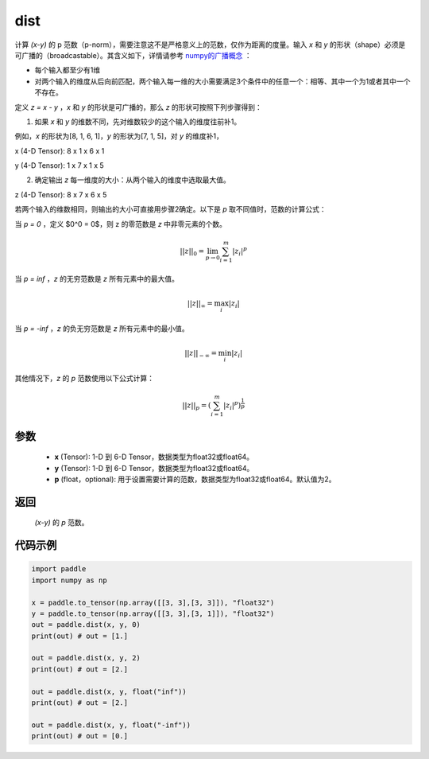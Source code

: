 .. _cn_api_tensor_linalg_dist:

dist
-------------------------------

.. py:function:: paddle.dist(x, y, p=2)

计算 `(x-y)` 的 p 范数（p-norm），需要注意这不是严格意义上的范数，仅作为距离的度量。输入 `x` 和 `y` 的形状（shape）必须是可广播的（broadcastable）。其含义如下，详情请参考 `numpy的广播概念 <https://docs。scipy.org/doc/numpy/user/basics.broadcasting.html>`_ ：

- 每个输入都至少有1维
- 对两个输入的维度从后向前匹配，两个输入每一维的大小需要满足3个条件中的任意一个：相等、其中一个为1或者其中一个不存在。

定义 `z = x - y` ，`x` 和 `y` 的形状是可广播的，那么 `z` 的形状可按照下列步骤得到：

(1) 如果 `x` 和 `y` 的维数不同，先对维数较少的这个输入的维度往前补1。

例如，`x` 的形状为[8, 1, 6, 1]，`y` 的形状为[7, 1, 5]，对 `y` 的维度补1，

x (4-D Tensor):  8 x 1 x 6 x 1

y (4-D Tensor):  1 x 7 x 1 x 5

(2) 确定输出 `z` 每一维度的大小：从两个输入的维度中选取最大值。

z (4-D Tensor):  8 x 7 x 6 x 5

若两个输入的维数相同，则输出的大小可直接用步骤2确定。以下是 `p` 取不同值时，范数的计算公式：

当 `p = 0` ，定义 $0^0 = 0$，则 z 的零范数是 `z` 中非零元素的个数。

.. math::
    ||z||_{0}=\lim_{p \rightarrow 0}\sum_{i=1}^{m}|z_i|^{p}

当 `p = inf` ，`z` 的无穷范数是 `z` 所有元素中的最大值。

.. math::
    ||z||_\infty=\max_i |z_i|

当 `p = -inf` ，`z` 的负无穷范数是 `z` 所有元素中的最小值。

.. math::
    ||z||_{-\infty}=\min_i |z_i|

其他情况下，`z` 的 `p` 范数使用以下公式计算：

.. math::
    ||z||_{p}=(\sum_{i=1}^{m}|z_i|^p)^{\frac{1}{p}}

参数
::::::::::::

  - **x** (Tensor): 1-D 到 6-D Tensor，数据类型为float32或float64。
  - **y** (Tensor): 1-D 到 6-D Tensor，数据类型为float32或float64。
  - **p** (float，optional): 用于设置需要计算的范数，数据类型为float32或float64。默认值为2。

返回
::::::::::::
 `(x-y)` 的 `p` 范数。

代码示例
::::::::::::

..  code-block:: python

    import paddle
    import numpy as np

    x = paddle.to_tensor(np.array([[3, 3],[3, 3]]), "float32")
    y = paddle.to_tensor(np.array([[3, 3],[3, 1]]), "float32")
    out = paddle.dist(x, y, 0)
    print(out) # out = [1.]

    out = paddle.dist(x, y, 2)
    print(out) # out = [2.]

    out = paddle.dist(x, y, float("inf"))
    print(out) # out = [2.]

    out = paddle.dist(x, y, float("-inf"))
    print(out) # out = [0.]
